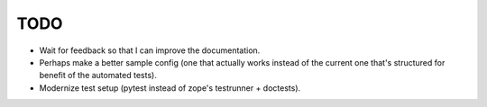 TODO
====

- Wait for feedback so that I can improve the documentation.

- Perhaps make a better sample config (one that actually works instead of the
  current one that's structured for benefit of the automated tests).

- Modernize test setup (pytest instead of zope's testrunner + doctests).
